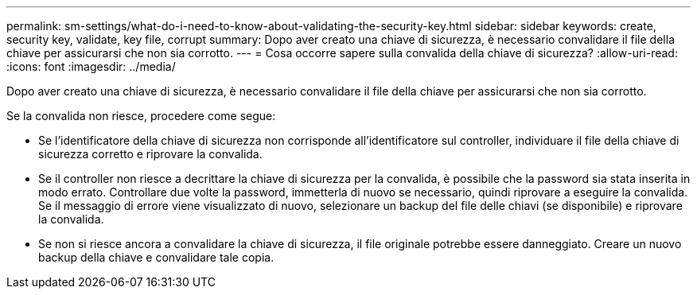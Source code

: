 ---
permalink: sm-settings/what-do-i-need-to-know-about-validating-the-security-key.html 
sidebar: sidebar 
keywords: create, security key, validate, key file, corrupt 
summary: Dopo aver creato una chiave di sicurezza, è necessario convalidare il file della chiave per assicurarsi che non sia corrotto. 
---
= Cosa occorre sapere sulla convalida della chiave di sicurezza?
:allow-uri-read: 
:icons: font
:imagesdir: ../media/


[role="lead"]
Dopo aver creato una chiave di sicurezza, è necessario convalidare il file della chiave per assicurarsi che non sia corrotto.

Se la convalida non riesce, procedere come segue:

* Se l'identificatore della chiave di sicurezza non corrisponde all'identificatore sul controller, individuare il file della chiave di sicurezza corretto e riprovare la convalida.
* Se il controller non riesce a decrittare la chiave di sicurezza per la convalida, è possibile che la password sia stata inserita in modo errato. Controllare due volte la password, immetterla di nuovo se necessario, quindi riprovare a eseguire la convalida. Se il messaggio di errore viene visualizzato di nuovo, selezionare un backup del file delle chiavi (se disponibile) e riprovare la convalida.
* Se non si riesce ancora a convalidare la chiave di sicurezza, il file originale potrebbe essere danneggiato. Creare un nuovo backup della chiave e convalidare tale copia.


